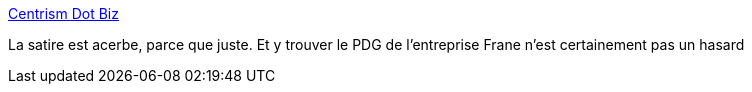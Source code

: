 :jbake-type: post
:jbake-status: published
:jbake-title: Centrism Dot Biz
:jbake-tags: humour,politique,économie,_mois_sept.,_année_2017
:jbake-date: 2017-09-22
:jbake-depth: ../
:jbake-uri: shaarli/1506060728000.adoc
:jbake-source: https://nicolas-delsaux.hd.free.fr/Shaarli?searchterm=https%3A%2F%2Fwww.centrism.biz%2Fhome&searchtags=humour+politique+%C3%A9conomie+_mois_sept.+_ann%C3%A9e_2017
:jbake-style: shaarli

https://www.centrism.biz/home[Centrism Dot Biz]

La satire est acerbe, parce que juste. Et y trouver le PDG de l'entreprise Frane n'est certainement pas un hasard
